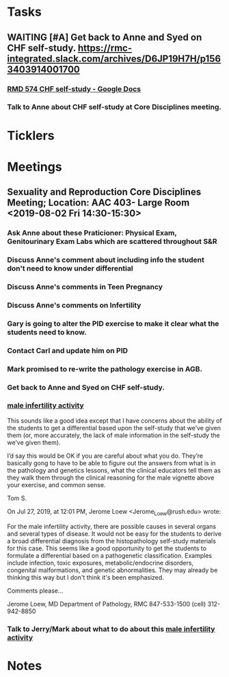 #+FILETAGS: :Anne_Hartley:
* *Tasks*
** WAITING [#A] Get back to Anne and Syed on CHF self-study.  https://rmc-integrated.slack.com/archives/D6JP19H7H/p1563403914001700
:PROPERTIES:
:SYNCID:   955CCBDD-D6C6-48A6-BCCC-835528B01040
:ID:       F628FE9A-ABDF-4F9B-B89E-669630AD9F11
:END:
:LOGBOOK:
- State "WAITING"    from "TODO"       [2019-07-26 Fri 09:45] \\
  [2019-07-25 Thu] Finished a preliminary version of this and notified Anne.    Waiting for feedback.
:END:
*** [[https://docs.google.com/document/d/1LL3ceOZmes9jh_eHQq_LnLy0rnknlm2Ked2Qeu268fQ/edit#heading=h.ycp80n5r10x2][RMD 574 CHF self-study - Google Docs]]
*** Talk to Anne about CHF self-study at Core Disciplines meeting.
:PROPERTIES:
:SYNCID:   A5BEE53B-E694-4612-BE2C-FA36E6FF913E
:ID:       8BDD454D-4469-4824-858A-B215B27839FC
:END:
* *Ticklers*
* *Meetings*
** Sexuality and Reproduction Core Disciplines Meeting; Location: AAC 403- Large Room <2019-08-02 Fri 14:30-15:30>
:PROPERTIES:
:SYNCID:   F22828B4-9D6E-4B09-B98B-972AA37FE667
:ID:       BD3A4671-DE5A-4AB4-89A1-3AE5FD0FB6F7
:END:
*** Ask Anne about these Praticioner:  Physical Exam, Genitourinary Exam Labs which are scattered throughout S&R
*** Discuss Anne's comment about including info the student don't need to know under differential
*** Discuss  Anne's comments in Teen Pregnancy
*** Discuss Anne's comments on Infertility
*** Gary is going to alter the PID exercise to make it clear what the students need to know.
*** Contact Carl and update him on PID
*** Mark promised to re-write the pathology exercise in AGB.
*** Get back to Anne and Syed on CHF self-study.
*** [[message://%3c1564246881954.53824@rush.edu%3E][male infertility activity]]


This sounds like a good idea except that I have concerns about the ability of the students to get a differential based upon the self-study that we’ve given them (or, more accurately, the lack of male information in the self-study the we’ve given them).

I’d say this would be OK if you are careful about what you do.  They’re basically gong to have to be able to figure out the answers from what is in the pathology and genetics lessons, what the clinical educators tell them as they walk them through the clinical reasoning for the male vignette above your exercise, and common sense.

Tom S.

On Jul 27, 2019, at 12:01 PM, Jerome Loew <Jerome_Loew@rush.edu> wrote:

For the male infertility activity, there are possible causes in several organs and several types of disease.  It would not be easy for the students to derive a broad differential diagnosis from the histopathology self-study materials for this case.  This seems like a good opportunity to get the students to formulate a differential based on a pathogenetic classification.  Examples include infection, toxic exposures, metabolic/endocrine disorders, congenital malformations, and genetic abnormalities.  They may already be thinking this way but I don't think it's been emphasized.

Comments please...

Jerome Loew, MD
Department of Pathology, RMC
847-533-1500 (cell)
312-942-8850
*** Talk to Jerry/Mark about what to do about this [[message://%3c1564689549840.96251@rush.edu%3E][male infertility activity]]

* *Notes*
